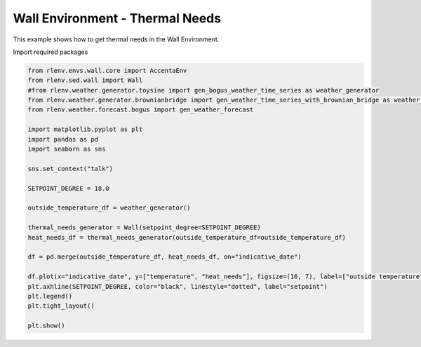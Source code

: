 
.. DO NOT EDIT.
.. THIS FILE WAS AUTOMATICALLY GENERATED BY SPHINX-GALLERY.
.. TO MAKE CHANGES, EDIT THE SOURCE PYTHON FILE:
.. "gallery/plot_wall_env_thermal_needs.py"
.. LINE NUMBERS ARE GIVEN BELOW.

.. only:: html

    .. note::
        :class: sphx-glr-download-link-note

        Click :ref:`here <sphx_glr_download_gallery_plot_wall_env_thermal_needs.py>`
        to download the full example code

.. rst-class:: sphx-glr-example-title

.. _sphx_glr_gallery_plot_wall_env_thermal_needs.py:


================================
Wall Environment - Thermal Needs
================================

This example shows how to get thermal needs in the Wall Environment.

.. GENERATED FROM PYTHON SOURCE LINES 13-14

Import required packages

.. GENERATED FROM PYTHON SOURCE LINES 14-42

.. code-block:: default


    from rlenv.envs.wall.core import AccentaEnv
    from rlenv.sed.wall import Wall
    #from rlenv.weather.generator.toysine import gen_bogus_weather_time_series as weather_generator
    from rlenv.weather.generator.brownianbridge import gen_weather_time_series_with_brownian_bridge as weather_generator
    from rlenv.weather.forecast.bogus import gen_weather_forecast

    import matplotlib.pyplot as plt
    import pandas as pd
    import seaborn as sns

    sns.set_context("talk")

    SETPOINT_DEGREE = 18.0

    outside_temperature_df = weather_generator()

    thermal_needs_generator = Wall(setpoint_degree=SETPOINT_DEGREE)
    heat_needs_df = thermal_needs_generator(outside_temperature_df=outside_temperature_df)

    df = pd.merge(outside_temperature_df, heat_needs_df, on="indicative_date")

    df.plot(x="indicative_date", y=["temperature", "heat_needs"], figsize=(16, 7), label=["outside temperature", "heat_needs"])
    plt.axhline(SETPOINT_DEGREE, color="black", linestyle="dotted", label="setpoint")
    plt.legend()
    plt.tight_layout()

    plt.show()



.. image-sg:: /gallery/images/sphx_glr_plot_wall_env_thermal_needs_001.png
   :alt: plot wall env thermal needs
   :srcset: /gallery/images/sphx_glr_plot_wall_env_thermal_needs_001.png
   :class: sphx-glr-single-img






.. rst-class:: sphx-glr-timing

   **Total running time of the script:** ( 0 minutes  0.587 seconds)


.. _sphx_glr_download_gallery_plot_wall_env_thermal_needs.py:

.. only:: html

  .. container:: sphx-glr-footer sphx-glr-footer-example


    .. container:: sphx-glr-download sphx-glr-download-python

      :download:`Download Python source code: plot_wall_env_thermal_needs.py <plot_wall_env_thermal_needs.py>`

    .. container:: sphx-glr-download sphx-glr-download-jupyter

      :download:`Download Jupyter notebook: plot_wall_env_thermal_needs.ipynb <plot_wall_env_thermal_needs.ipynb>`


.. only:: html

 .. rst-class:: sphx-glr-signature

    `Gallery generated by Sphinx-Gallery <https://sphinx-gallery.github.io>`_
